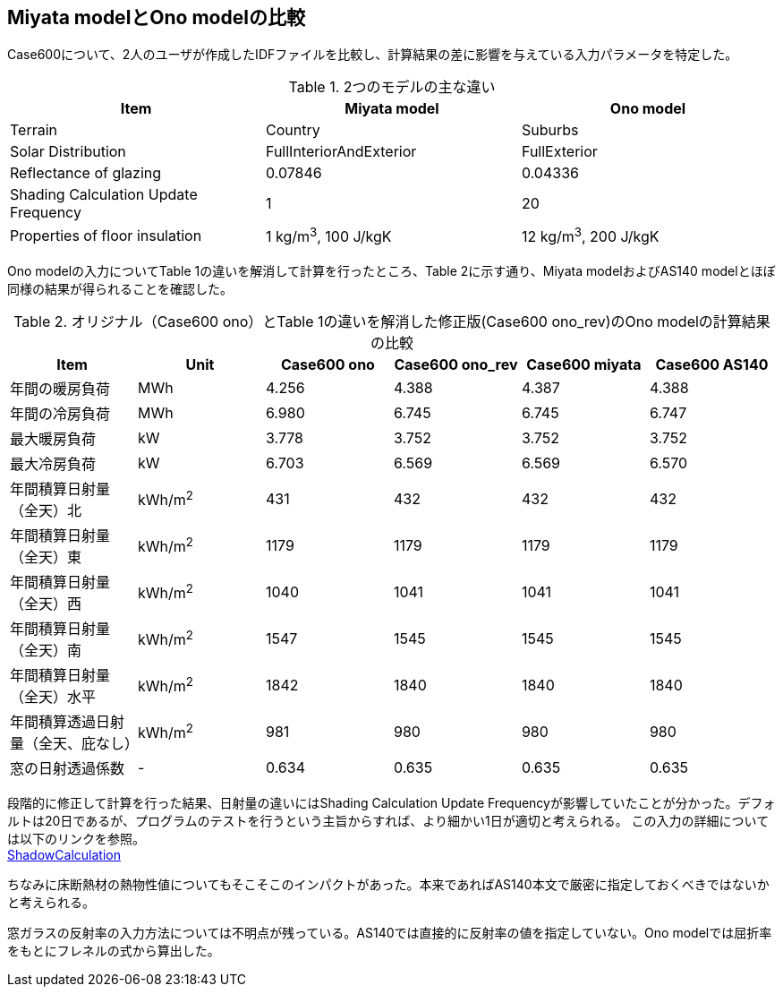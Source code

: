 == Miyata modelとOno modelの比較

Case600について、2人のユーザが作成したIDFファイルを比較し、計算結果の差に影響を与えている入力パラメータを特定した。

.2つのモデルの主な違い
[options="header"]
|====================================================
|Item|	Miyata model | Ono model
|Terrain|	Country | Suburbs
|Solar Distribution|	FullInteriorAndExterior | FullExterior
|Reflectance of glazing|	0.07846 | 0.04336
|Shading Calculation Update Frequency|	1 | 20
|Properties of floor insulation|	1 kg/m^3^, 100 J/kgK | 12 kg/m^3^, 200 J/kgK
|====================================================

Ono modelの入力についてTable 1の違いを解消して計算を行ったところ、Table 2に示す通り、Miyata modelおよびAS140 modelとほぼ同様の結果が得られることを確認した。

.オリジナル（Case600 ono）とTable 1の違いを解消した修正版(Case600 ono_rev)のOno modelの計算結果の比較
[options="header"]
|====================================================
|Item	|Unit	|Case600 ono| Case600 ono_rev|Case600 miyata|Case600 AS140
|年間の暖房負荷|	MWh	|	4.256 |	4.388 |	4.387 |	4.388 
|年間の冷房負荷|	MWh	|	6.980 |	6.745 |	6.745 |	6.747 
|最大暖房負荷	|kW		|3.778 	|3.752 |	3.752 |	3.752 
|最大冷房負荷	|kW		|6.703 	|6.569 |	6.569 |	6.570 
|年間積算日射量（全天）北	|kWh/m^2^	|	431 |	432 |	432 |	432 
|年間積算日射量（全天）東|	kWh/m^2^	|	1179 |	1179 |	1179 |	1179 
|年間積算日射量（全天）西	|kWh/m^2^	|	1040 |	1041 |	1041 |	1041 
|年間積算日射量（全天）南|	kWh/m^2^	|	1547 |	1545 |	1545 |	1545 
|年間積算日射量（全天）水平	|kWh/m^2^	|	1842 |	1840 	|1840 |	1840 
|年間積算透過日射量（全天、庇なし）|	kWh/m^2^	|	981 |	980 |	980 |	980 
|窓の日射透過係数	|-|		0.634 |	0.635 |	0.635 |	0.635 
|====================================================

段階的に修正して計算を行った結果、日射量の違いにはShading Calculation Update Frequencyが影響していたことが分かった。デフォルトは20日であるが、プログラムのテストを行うという主旨からすれば、より細かい1日が適切と考えられる。
この入力の詳細については以下のリンクを参照。 +
https://bigladdersoftware.com/epx/docs/9-4/input-output-reference/group-simulation-parameters.html#shadowcalculation[ShadowCalculation]

ちなみに床断熱材の熱物性値についてもそこそこのインパクトがあった。本来であればAS140本文で厳密に指定しておくべきではないかと考えられる。

窓ガラスの反射率の入力方法については不明点が残っている。AS140では直接的に反射率の値を指定していない。Ono modelでは屈折率をもとにフレネルの式から算出した。

